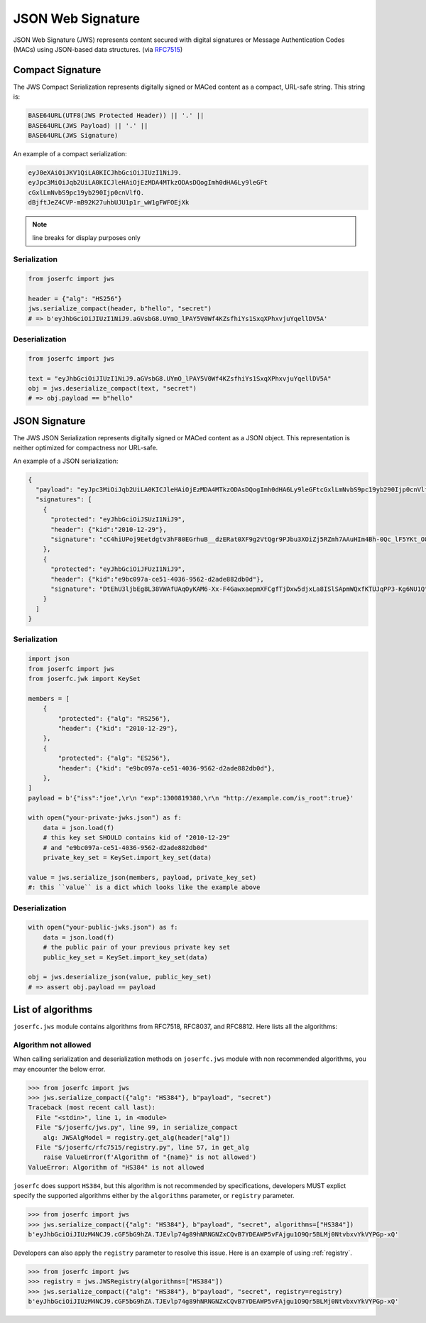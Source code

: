 .. _jws:

JSON Web Signature
==================

JSON Web Signature (JWS) represents content secured with digital
signatures or Message Authentication Codes (MACs) using JSON-based
data structures. (via RFC7515_)

.. _RFC7515: https://www.rfc-editor.org/rfc/rfc7515

Compact Signature
-----------------

The JWS Compact Serialization represents digitally signed or MACed
content as a compact, URL-safe string. This string is:

.. code-block:: text

    BASE64URL(UTF8(JWS Protected Header)) || '.' ||
    BASE64URL(JWS Payload) || '.' ||
    BASE64URL(JWS Signature)

An example of a compact serialization:

.. code-block:: text

    eyJ0eXAiOiJKV1QiLA0KICJhbGciOiJIUzI1NiJ9.
    eyJpc3MiOiJqb2UiLA0KICJleHAiOjEzMDA4MTkzODAsDQogImh0dHA6Ly9leGFt
    cGxlLmNvbS9pc19yb290Ijp0cnVlfQ.
    dBjftJeZ4CVP-mB92K27uhbUJU1p1r_wW1gFWFOEjXk

.. note:: line breaks for display purposes only

Serialization
~~~~~~~~~~~~~

.. code-block:: python

    from joserfc import jws

    header = {"alg": "HS256"}
    jws.serialize_compact(header, b"hello", "secret")
    # => b'eyJhbGciOiJIUzI1NiJ9.aGVsbG8.UYmO_lPAY5V0Wf4KZsfhiYs1SxqXPhxvjuYqellDV5A'

Deserialization
~~~~~~~~~~~~~~~

.. code-block:: python

    from joserfc import jws

    text = "eyJhbGciOiJIUzI1NiJ9.aGVsbG8.UYmO_lPAY5V0Wf4KZsfhiYs1SxqXPhxvjuYqellDV5A"
    obj = jws.deserialize_compact(text, "secret")
    # => obj.payload == b"hello"

JSON Signature
--------------

The JWS JSON Serialization represents digitally signed or MACed
content as a JSON object.  This representation is neither optimized
for compactness nor URL-safe.

An example of a JSON serialization:

.. code-block:: json

    {
      "payload": "eyJpc3MiOiJqb2UiLA0KICJleHAiOjEzMDA4MTkzODAsDQogImh0dHA6Ly9leGFtcGxlLmNvbS9pc19yb290Ijp0cnVlfQ",
      "signatures": [
        {
          "protected": "eyJhbGciOiJSUzI1NiJ9",
          "header": {"kid":"2010-12-29"},
          "signature": "cC4hiUPoj9Eetdgtv3hF80EGrhuB__dzERat0XF9g2VtQgr9PJbu3XOiZj5RZmh7AAuHIm4Bh-0Qc_lF5YKt_O8W2Fp5jujGbds9uJdbF9CUAr7t1dnZcAcQjbKBYNX4BAynRFdiuB--f_nZLgrnbyTyWzO75vRK5h6xBArLIARNPvkSjtQBMHlb1L07Qe7K0GarZRmB_eSN9383LcOLn6_dO--xi12jzDwusC-eOkHWEsqtFZESc6BfI7noOPqvhJ1phCnvWh6IeYI2w9QOYEUipUTI8np6LbgGY9Fs98rqVt5AXLIhWkWywlVmtVrBp0igcN_IoypGlUPQGe77Rw"
        },
        {
          "protected": "eyJhbGciOiJFUzI1NiJ9",
          "header": {"kid":"e9bc097a-ce51-4036-9562-d2ade882db0d"},
          "signature": "DtEhU3ljbEg8L38VWAfUAqOyKAM6-Xx-F4GawxaepmXFCgfTjDxw5djxLa8ISlSApmWQxfKTUJqPP3-Kg6NU1Q"
        }
      ]
    }

Serialization
~~~~~~~~~~~~~

.. code-block:: python

    import json
    from joserfc import jws
    from joserfc.jwk import KeySet

    members = [
        {
            "protected": {"alg": "RS256"},
            "header": {"kid": "2010-12-29"},
        },
        {
            "protected": {"alg": "ES256"},
            "header": {"kid": "e9bc097a-ce51-4036-9562-d2ade882db0d"},
        },
    ]
    payload = b'{"iss":"joe",\r\n "exp":1300819380,\r\n "http://example.com/is_root":true}'

    with open("your-private-jwks.json") as f:
        data = json.load(f)
        # this key set SHOULD contains kid of "2010-12-29"
        # and "e9bc097a-ce51-4036-9562-d2ade882db0d"
        private_key_set = KeySet.import_key_set(data)

    value = jws.serialize_json(members, payload, private_key_set)
    #: this ``value`` is a dict which looks like the example above

Deserialization
~~~~~~~~~~~~~~~

.. code-block:: python

    with open("your-public-jwks.json") as f:
        data = json.load(f)
        # the public pair of your previous private key set
        public_key_set = KeySet.import_key_set(data)

    obj = jws.deserialize_json(value, public_key_set)
    # => assert obj.payload == payload

List of algorithms
------------------

``joserfc.jws`` module contains algorithms from RFC7518, RFC8037,
and RFC8812. Here lists all the algorithms:

Algorithm not allowed
~~~~~~~~~~~~~~~~~~~~~

When calling serialization and deserialization methods on ``joserfc.jws`` module
with non recommended algorithms, you may encounter the below error.

.. code-block:: python

    >>> from joserfc import jws
    >>> jws.serialize_compact({"alg": "HS384"}, b"payload", "secret")
    Traceback (most recent call last):
      File "<stdin>", line 1, in <module>
      File "$/joserfc/jws.py", line 99, in serialize_compact
        alg: JWSAlgModel = registry.get_alg(header["alg"])
      File "$/joserfc/rfc7515/registry.py", line 57, in get_alg
        raise ValueError(f'Algorithm of "{name}" is not allowed')
    ValueError: Algorithm of "HS384" is not allowed

``joserfc`` does support ``HS384``, but this algorithm is not recommended by
specifications, developers MUST explict specify the supported algorithms
either by the ``algorithms`` parameter, or ``registry`` parameter.

.. code-block:: python

    >>> from joserfc import jws
    >>> jws.serialize_compact({"alg": "HS384"}, b"payload", "secret", algorithms=["HS384"])
    b'eyJhbGciOiJIUzM4NCJ9.cGF5bG9hZA.TJEvlp74g89hNRNGNZxCQvB7YDEAWP5vFAjgu1O9Qr5BLMj0NtvbxvYkVYPGp-xQ'

Developers can also apply the ``registry`` parameter to resolve this issue. Here is an example
of using :ref:`registry`.

.. code-block:: python

    >>> from joserfc import jws
    >>> registry = jws.JWSRegistry(algorithms=["HS384"])
    >>> jws.serialize_compact({"alg": "HS384"}, b"payload", "secret", registry=registry)
    b'eyJhbGciOiJIUzM4NCJ9.cGF5bG9hZA.TJEvlp74g89hNRNGNZxCQvB7YDEAWP5vFAjgu1O9Qr5BLMj0NtvbxvYkVYPGp-xQ'
